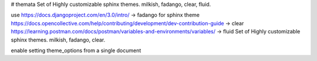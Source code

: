 # themata
Set of Highly customizable sphinx themes. milkish, fadango, clear, fluid.


use https://docs.djangoproject.com/en/3.0/intro/ -> fadango
for sphinx theme https://docs.opencollective.com/help/contributing/development/dev-contribution-guide -> clear
https://learning.postman.com/docs/postman/variables-and-environments/variables/ -> fluid
Set of Highly customizable sphinx themes. milkish, fadango, clear.

enable setting theme_options from a single document